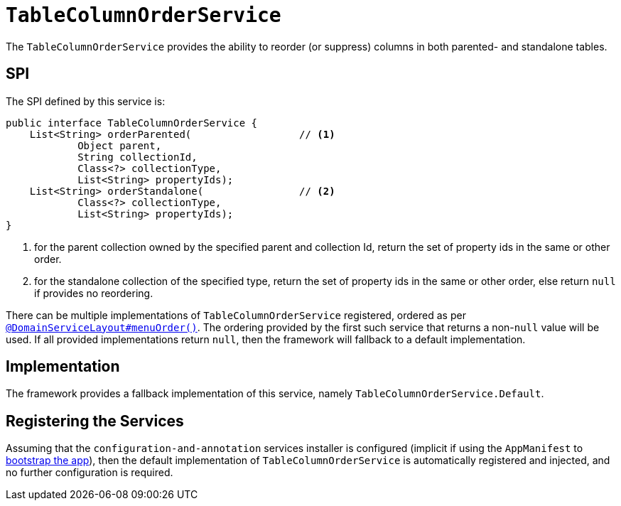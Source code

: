 [[_rgsvc_spi_TableColumnOrderService]]
= `TableColumnOrderService`
:Notice: Licensed to the Apache Software Foundation (ASF) under one or more contributor license agreements. See the NOTICE file distributed with this work for additional information regarding copyright ownership. The ASF licenses this file to you under the Apache License, Version 2.0 (the "License"); you may not use this file except in compliance with the License. You may obtain a copy of the License at. http://www.apache.org/licenses/LICENSE-2.0 . Unless required by applicable law or agreed to in writing, software distributed under the License is distributed on an "AS IS" BASIS, WITHOUT WARRANTIES OR  CONDITIONS OF ANY KIND, either express or implied. See the License for the specific language governing permissions and limitations under the License.
:_basedir: ../../
:_imagesdir: images/



The `TableColumnOrderService` provides the ability to reorder (or suppress) columns in both parented- and standalone tables.


== SPI

The SPI defined by this service is:

[source,java]
----
public interface TableColumnOrderService {
    List<String> orderParented(                  // <1>
            Object parent,
            String collectionId,
            Class<?> collectionType,
            List<String> propertyIds);
    List<String> orderStandalone(                // <2>
            Class<?> collectionType,
            List<String> propertyIds);
}
----
<1> for the parent collection owned by the specified parent and collection Id, return the set of property ids in the same or other order.
<2> for the standalone collection of the specified type, return the set of property ids in the same or other order, else return `null` if provides no reordering.

There can be multiple implementations of `TableColumnOrderService` registered, ordered as per xref:../rgant/rgant.adoc#_rgant_DomainServiceLayout_menuOrder[`@DomainServiceLayout#menuOrder()`].
The ordering provided by the first such service that returns a non-`null` value will be used.
If all provided implementations return `null`, then the framework will fallback to a default implementation.



== Implementation

The framework provides a fallback implementation of this service, namely `TableColumnOrderService.Default`.


== Registering the Services

Assuming that the `configuration-and-annotation` services installer is configured (implicit if using the
`AppManifest` to xref:../rgcms/rgcms.adoc#_rgcms_classes_AppManifest-bootstrapping[bootstrap the app]), then the
 default implementation of `TableColumnOrderService` is automatically registered and injected, and no further
 configuration is required.

